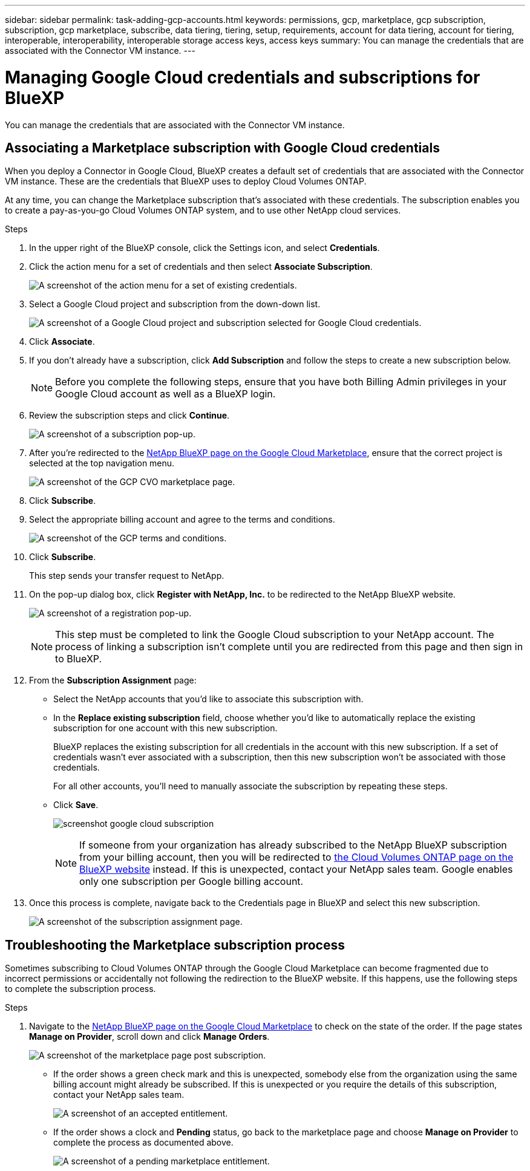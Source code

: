 ---
sidebar: sidebar
permalink: task-adding-gcp-accounts.html
keywords: permissions, gcp, marketplace, gcp subscription, subscription, gcp marketplace, subscribe, data tiering, tiering, setup, requirements, account for data tiering, account for tiering, interoperable, interoperability, interoperable storage access keys, access keys
summary: You can manage the credentials that are associated with the Connector VM instance.
---

= Managing Google Cloud credentials and subscriptions for BlueXP
:hardbreaks:
:nofooter:
:icons: font
:linkattrs:
:imagesdir: ./media/

[.lead]
You can manage the credentials that are associated with the Connector VM instance.

== Associating a Marketplace subscription with Google Cloud credentials

When you deploy a Connector in Google Cloud, BlueXP creates a default set of credentials that are associated with the Connector VM instance. These are the credentials that BlueXP uses to deploy Cloud Volumes ONTAP.

At any time, you can change the Marketplace subscription that's associated with these credentials. The subscription enables you to create a pay-as-you-go Cloud Volumes ONTAP system, and to use other NetApp cloud services.

.Steps

. In the upper right of the BlueXP console, click the Settings icon, and select *Credentials*.

. Click the action menu for a set of credentials and then select *Associate Subscription*.
+
image:screenshot_gcp_add_subscription.png[A screenshot of the action menu for a set of existing credentials.]

. Select a Google Cloud project and subscription from the down-down list.
+
image:screenshot_gcp_associate.gif[A screenshot of a Google Cloud project and subscription selected for Google Cloud credentials.]

. Click *Associate*.

. If you don't already have a subscription, click *Add Subscription* and follow the steps to create a new subscription below.
+
NOTE: Before you complete the following steps, ensure that you have both Billing Admin privileges in your Google Cloud account as well as a BlueXP login.

. Review the subscription steps and click *Continue*.
+
image:screenshot_gcp_sub_popup.png[A screenshot of a subscription pop-up.]

. After you're redirected to the https://console.cloud.google.com/marketplace/product/netapp-cloudmanager/cloud-manager[NetApp BlueXP page on the Google Cloud Marketplace^], ensure that the correct project is selected at the top navigation menu.
+
image:screenshot_gcp_cvo_marketplace.png[A screenshot of the GCP CVO marketplace page.]

. Click *Subscribe*.

. Select the appropriate billing account and agree to the terms and conditions.
+
image:screenshot_gcp_terms_and_conditions.png[A screenshot of the GCP terms and conditions.]

. Click *Subscribe*.
+
This step sends your transfer request to NetApp.

. On the pop-up dialog box, click *Register with NetApp, Inc.* to be redirected to the NetApp BlueXP website.
+
image:screenshot_gcp_marketplace_register.png[A screenshot of a registration pop-up.]
+
NOTE: This step must be completed to link the Google Cloud subscription to your NetApp account. The process of linking a subscription isn't complete until you are redirected from this page and then sign in to BlueXP.

. From the *Subscription Assignment* page:
+
* Select the NetApp accounts that you'd like to associate this subscription with.
* In the *Replace existing subscription* field, choose whether you'd like to automatically replace the existing subscription for one account with this new subscription.
+
BlueXP replaces the existing subscription for all credentials in the account with this new subscription. If a set of credentials wasn't ever associated with a subscription, then this new subscription won't be associated with those credentials.
+
For all other accounts, you'll need to manually associate the subscription by repeating these steps.

* Click *Save*.
+
image:screenshot-google-cloud-subscription.png[]
+
NOTE: If someone from your organization has already subscribed to the NetApp BlueXP subscription from your billing account, then you will be redirected to https://bluexp.netapp.com/ontap-cloud?x-gcp-marketplace-token=[the Cloud Volumes ONTAP page on the BlueXP website^] instead. If this is unexpected, contact your NetApp sales team. Google enables only one subscription per Google billing account.

. Once this process is complete, navigate back to the Credentials page in BlueXP and select this new subscription.
+
image:screenshot_gcp_associate.gif[A screenshot of the subscription assignment page.]

== Troubleshooting the Marketplace subscription process

Sometimes subscribing to Cloud Volumes ONTAP through the Google Cloud Marketplace can become fragmented due to incorrect permissions or accidentally not following the redirection to the BlueXP website. If this happens, use the following steps to complete the subscription process.

.Steps

. Navigate to the https://console.cloud.google.com/marketplace/product/netapp-cloudmanager/cloud-manager[NetApp BlueXP page on the Google Cloud Marketplace^] to check on the state of the order. If the page states *Manage on Provider*, scroll down and click *Manage Orders*.
+
image:screenshot_gcp_manage_orders.png[A screenshot of the marketplace page post subscription.]

* If the order shows a green check mark and this is unexpected, somebody else from the organization using the same billing account might already be subscribed. If this is unexpected or you require the details of this subscription, contact your NetApp sales team.
+
image:screenshot_gcp_green_marketplace.png[A screenshot of an accepted entitlement.]

* If the order shows a clock and *Pending* status, go back to the marketplace page and choose *Manage on Provider* to complete the process as documented above.
+
image:screenshot_gcp_pending_marketplace.png[A screenshot of a pending marketplace entitlement.]
